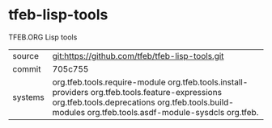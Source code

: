 * tfeb-lisp-tools

TFEB.ORG Lisp tools

|---------+--------------------------------------------------------------------------------------------|
| source  | git:https://github.com/tfeb/tfeb-lisp-tools.git                                            |
| commit  | 705c755                                                                                    |
| systems | org.tfeb.tools.require-module org.tfeb.tools.install-providers org.tfeb.tools.feature-expressions org.tfeb.tools.deprecations org.tfeb.tools.build-modules org.tfeb.tools.asdf-module-sysdcls org.tfeb.  |
|---------+--------------------------------------------------------------------------------------------|
